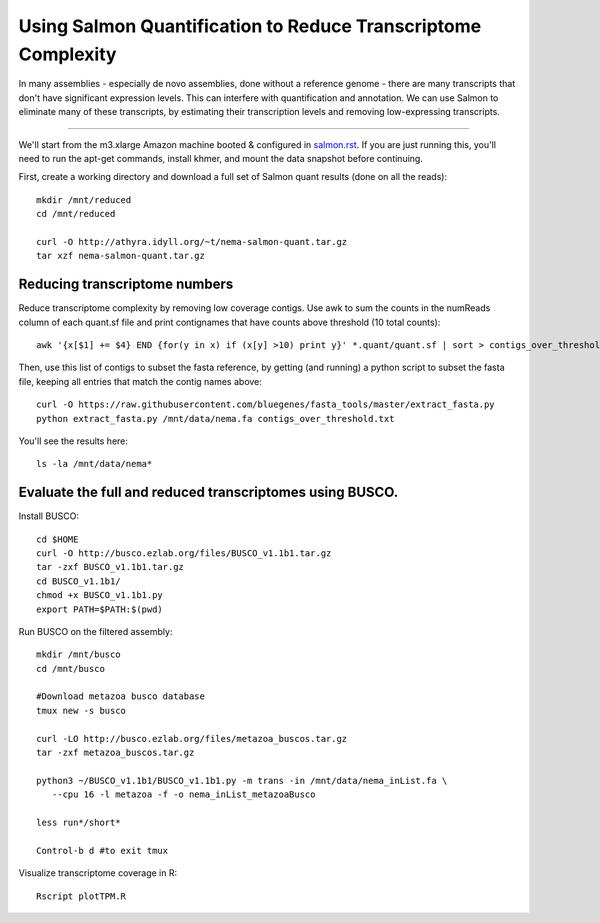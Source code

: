 Using Salmon Quantification to Reduce Transcriptome Complexity
==============================================================

In many assemblies - especially de novo assemblies, done without a
reference genome - there are many transcripts that don't have significant
expression levels.  This can interfere with quantification and annotation.
We can use Salmon to eliminate many of these transcripts, by estimating
their transcription levels and removing low-expressing transcripts.

----

We'll start from the m3.xlarge Amazon machine booted & configured in
`salmon.rst <salmon.rst>`__.  If you are just running this, you'll need
to run the apt-get commands, install khmer, and mount the data snapshot
before continuing.

First, create a working directory and download a full set of Salmon
quant results (done on all the reads)::

   mkdir /mnt/reduced
   cd /mnt/reduced

   curl -O http://athyra.idyll.org/~t/nema-salmon-quant.tar.gz
   tar xzf nema-salmon-quant.tar.gz

Reducing transcriptome numbers
------------------------------

Reduce transcriptome complexity by removing low coverage contigs. Use awk to sum the counts in the 
numReads column of each quant.sf file and print contignames that have counts above threshold 
(10 total counts)::

   awk '{x[$1] += $4} END {for(y in x) if (x[y] >10) print y}' *.quant/quant.sf | sort > contigs_over_threshold.txt

Then, use this list of contigs to subset the fasta reference, by getting (and running) a python script to subset the fasta file, keeping all entries that match the contig names above::

   curl -O https://raw.githubusercontent.com/bluegenes/fasta_tools/master/extract_fasta.py
   python extract_fasta.py /mnt/data/nema.fa contigs_over_threshold.txt

You'll see the results here::

   ls -la /mnt/data/nema*

Evaluate the full and reduced transcriptomes using BUSCO.
---------------------------------------------------------

Install BUSCO::

   cd $HOME
   curl -O http://busco.ezlab.org/files/BUSCO_v1.1b1.tar.gz
   tar -zxf BUSCO_v1.1b1.tar.gz
   cd BUSCO_v1.1b1/
   chmod +x BUSCO_v1.1b1.py
   export PATH=$PATH:$(pwd)

Run BUSCO on the filtered assembly::

   mkdir /mnt/busco
   cd /mnt/busco

   #Download metazoa busco database
   tmux new -s busco

   curl -LO http://busco.ezlab.org/files/metazoa_buscos.tar.gz
   tar -zxf metazoa_buscos.tar.gz

   python3 ~/BUSCO_v1.1b1/BUSCO_v1.1b1.py -m trans -in /mnt/data/nema_inList.fa \
      --cpu 16 -l metazoa -f -o nema_inList_metazoaBusco

   less run*/short*

   Control-b d #to exit tmux



Visualize transcriptome coverage in R::

   Rscript plotTPM.R

